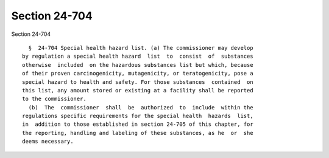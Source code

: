 Section 24-704
==============

Section 24-704 ::    
        
     
        §  24-704 Special health hazard list. (a) The commissioner may develop
      by regulation a special health hazard  list  to  consist  of  substances
      otherwise  included  on the hazardous substances list but which, because
      of their proven carcinogenicity, mutagenicity, or teratogenicity, pose a
      special hazard to health and safety. For those substances  contained  on
      this list, any amount stored or existing at a facility shall be reported
      to the commissioner.
        (b)  The  commissioner  shall  be  authorized  to  include  within the
      regulations specific requirements for the special health  hazards  list,
      in  addition to those established in section 24-705 of this chapter, for
      the reporting, handling and labeling of these substances, as he  or  she
      deems necessary.
    
    
    
    
    
    
    